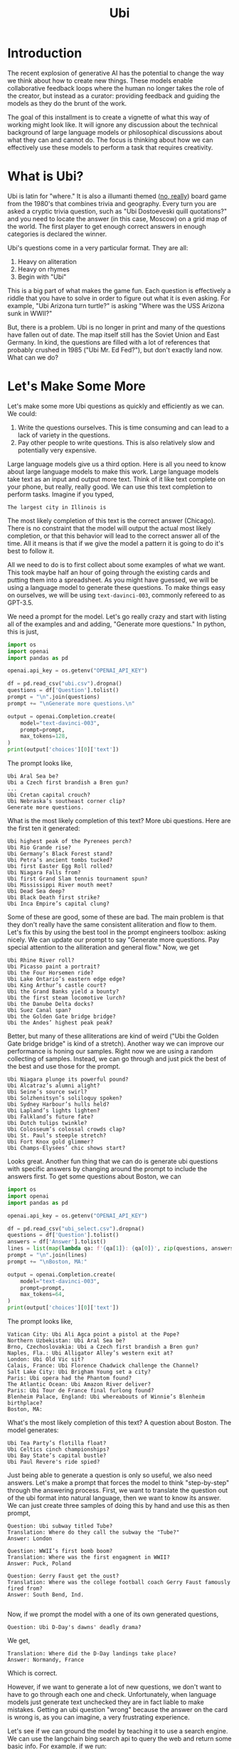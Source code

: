 #+TITLE: Ubi
#+OPTIONS: toc:nil author:nil timestamp:nil 

#+BEGIN_EXPORT html
<style>

blockquote {
    margin-bottom: 10px;
    padding: 10px;
    background-color: #FFF8DC;
    border-left: 2px solid #ffeb8e;
    border-left-color: rgb(255, 228, 102);
    display: block;
    margin-block-start: 1em;
    margin-block-end: 1em;
    margin-inline-start: 40px;
    margin-inline-end: 40px;
}
</style>
#+END_EXPORT
[[https://cf.geekdo-images.com/voLF1xTR77pMVrajwRW1hg__imagepage/img/Z-0y7-s7LHjLDYy4lzKgnv6jDsQ=/fit-in/900x600/filters:no_upscale():strip_icc()/pic511038.jpg]]
* Introduction

The recent explosion of generative AI has the potential to change the way we
think about how to create new things. These models enable collaborative feedback
loops where the human no longer takes the role of the creator, but instead as a
curator: providing feedback and guiding the models as they do the brunt of the
work.

The goal of this installment is to create a vignette of what this way of working
might look like. It will ignore any discussion about the technical background of
large language models or philosophical discussions about what they can and
cannot do. The focus is thinking about how we can effectively use these models
to perform a task that requires creativity.

* What is Ubi?

Ubi is latin for "where." It is also a illumanti themed ([[https://boardgamegeek.com/boardgame/1482/ubi][no, really]]) board game
from the 1980's that combines trivia and geography. Every turn you are asked a
cryptic trivia question, such as "Ubi Dostoeveski quill quotations?" and you
need to locate the answer (in this case, Moscow) on a grid map of the world. The
first player to get enough correct answers in enough categories is declared the
winner.

Ubi's questions come in a very particular format. They are all:
1. Heavy on aliteration
2. Heavy on rhymes
3. Begin with "Ubi"

This is a big part of what makes the game fun. Each question is effectively a
riddle that you have to solve in order to figure out what it is even asking. For
example, "Ubi Arizona turn turtle?" is asking "Where was the USS Arizona sunk in
WWII?"

But, there is a problem. Ubi is no longer in print and many of the
questions have fallen out of date. The map itself still has the Soviet Union and
East Germany. In kind, the questions are filled with a lot of references that
probably crushed in 1985 ("Ubi Mr. Ed Fed?"), but don't exactly land now. What
can we do?

* Let's Make Some More 

Let's make some more Ubi questions as quickly and efficiently as we can. We could:
1. Write the questions ourselves. This is time consuming and can lead to a lack
   of variety in the questions.
2. Pay other people to write questions. This is also relatively slow and
   potentially very expensive. 

Large language models give us a third option. Here is all you need to know
about large language models to make this work. Large language models take text
as an input and output more text. Think of it like text complete on your phone,
but really, really good. We can use this text completion to perform
tasks. Imagine if you typed,
#+BEGIN_SRC
The largest city in Illinois is
#+END_SRC
The most likely completion of this text is the correct answer (Chicago). There
is no constraint that the model will output the actual most likely completion,
or that this behavior will lead to the correct answer all of the time. All it
means is that if we give the model a pattern it is going to do it's best to
follow it.
   
All we need to do is to first collect about some examples of what we want. This
took maybe half an hour of going through the existing cards and putting them
into a spreadsheet. As you might have guessed, we will be using a language model
to generate these questions. To make things easy on ourselves, we will be using
=text-davinci-003=, commonly refereed to as GPT-3.5.

We need a prompt for the model. Let's go really crazy and start with listing all
of the examples and and adding, "Generate more questions." In python, this
is just,

#+BEGIN_SRC python
import os
import openai
import pandas as pd

openai.api_key = os.getenv("OPENAI_API_KEY")

df = pd.read_csv("ubi.csv").dropna()
questions = df['Question'].tolist()
prompt = "\n".join(questions)
prompt += "\nGenerate more questions.\n"

output = openai.Completion.create(
    model="text-davinci-003",
    prompt=prompt,
    max_tokens=128,
)
print(output['choices'][0]['text'])
#+END_SRC
The prompt looks like,
#+BEGIN_SRC
Ubi Aral Sea be?
Ubi a Czech first brandish a Bren gun?
...
Ubi Cretan capital crouch?
Ubi Nebraska’s southeast corner clip?
Generate more questions.
#+END_SRC
What is the most likely completion of this text? More ubi questions. Here are
the first ten it generated:
#+BEGIN_SRC
Ubi highest peak of the Pyrenees perch?
Ubi Rio Grande rise?
Ubi Germany’s Black Forest stand?
Ubi Petra’s ancient tombs tucked?
Ubi first Easter Egg Roll rolled?
Ubi Niagara Falls from?
Ubi first Grand Slam tennis tournament spun?
Ubi Mississippi River mouth meet?
Ubi Dead Sea deep?
Ubi Black Death first strike?
Ubi Inca Empire’s capital clung?
#+END_SRC

Some of these are good, some of these are bad. The main problem is that they
don't really have the same consistent alliteration and flow to them. Let's fix
this by using the best tool in the prompt engineers toolbox: asking nicely. We
can update our prompt to say "Generate more questions. Pay special attention to
the alliteration and general flow." Now, we get

#+BEGIN_SRC
Ubi Rhine River roll?
Ubi Picasso paint a portrait?
Ubi the Four Horsemen ride?
Ubi Lake Ontario’s eastern edge edge?
Ubi King Arthur’s castle court?
Ubi the Grand Banks yield a bounty?
Ubi the first steam locomotive lurch?
Ubi the Danube Delta docks?
Ubi Suez Canal span?
Ubi the Golden Gate bridge bridge?
Ubi the Andes’ highest peak peak?
#+END_SRC

Better, but many of these alliterations are kind of weird ("Ubi the Golden Gate
bridge bridge" is kind of a stretch). Another way we can improve our performance
is honing our samples. Right now we are using a random collecting of
samples. Instead, we can go through and just pick the best of the best and use
those for the prompt. 

#+BEGIN_SRC
Ubi Niagara plunge its powerful pound?
Ubi Alcatraz’s alumni alight?
Ubi Seine’s source swirl?
Ubi Solzhenitsyn’s soliloquy spoken?
Ubi Sydney Harbour’s hulls held?
Ubi Lapland’s lights lighten?
Ubi Falkland’s future fate?
Ubi Dutch tulips twinkle?
Ubi Colosseum’s colossal crowds clap?
Ubi St. Paul’s steeple stretch?
Ubi Fort Knox gold glimmer?
Ubi Champs-Élysées’ chic shows start?
#+END_SRC

Looks great. Another fun thing that we can do is generate ubi questions with
specific answers by changing around the prompt to include the answers first. To
get some questions about Boston, we can
#+BEGIN_SRC python
import os
import openai
import pandas as pd

openai.api_key = os.getenv("OPENAI_API_KEY")

df = pd.read_csv("ubi_select.csv").dropna()
questions = df['Question'].tolist()
answers = df['Answer'].tolist()
lines = list(map(lambda qa: f'{qa[1]}: {qa[0]}', zip(questions, answers)))
prompt = "\n".join(lines)
prompt += "\nBoston, MA:"

output = openai.Completion.create(
    model="text-davinci-003",
    prompt=prompt,
    max_tokens=64,
)
print(output['choices'][0]['text'])
#+END_SRC
The prompt looks like,
#+BEGIN_SRC
Vatican City: Ubi Ali Agca point a pistol at the Pope?
Northern Uzbekistan: Ubi Aral Sea be?
Brno, Czechoslovakia: Ubi a Czech first brandish a Bren gun?
Naples, Fla.: Ubi Alligator Alley’s western exit at?
London: Ubi Old Vic sit?
Calais, France: Ubi Florence Chadwick challenge the Channel?
Salt Lake City: Ubi Brigham Young set a city?
Paris: Ubi opera had the Phantom found?
The Atlantic Ocean: Ubi Amazon River deliver?
Paris: Ubi Tour de France final furlong found?
Blenheim Palace, England: Ubi whereabouts of Winnie’s Blenheim birthplace?
Boston, MA:
#+END_SRC
What's the most likely completion of this text? A question about Boston. The
model generates:
#+BEGIN_SRC
Ubi Tea Party’s flotilla float?
Ubi Celtics cinch championships?
Ubi Bay State’s capital bustle?
Ubi Paul Revere's ride spied?
#+END_SRC
Just being able to generate a question is only so useful, we also need
answers. Let's make a prompt that forces the model to think "step-by-step"
through the answering process. First, we want to translate the question out of
the ubi format into natural language, then we want to know its answer. We can
just create three samples of doing this by hand and use this as then prompt,
#+BEGIN_SRC
Question: Ubi subway titled Tube?
Translation: Where do they call the subway the "Tube?"
Answer: London

Question: WWII’s first bomb boom?
Translation: Where was the first engagment in WWII?
Answer: Puck, Poland

Question: Gerry Faust get the oust?
Translation: Where was the college football coach Gerry Faust famously fired from?
Answer: South Bend, Ind.

#+END_SRC
Now, if we prompt the model with a one of its own generated questions,
#+BEGIN_SRC
Question: Ubi D-Day's dawns' deadly drama?
#+END_SRC
We get,
#+BEGIN_SRC
Translation: Where did the D-Day landings take place?
Answer: Normandy, France
#+END_SRC
Which is correct.

However, if we want to generate a lot of new questions, we don't want to have to
go through each one and check. Unfortunately, when language models just generate
text unchecked they are in fact liable to make mistakes. Getting an ubi question
"wrong" because the answer on the card is wrong is, as you can imagine, a very
frustrating experience.  

Let's see if we can ground the model by teaching it to use a search engine. We
can use the langchain bing search api to query the web and return some basic
info. For example, if we run:
#+BEGIN_SRC python
import os
import openai
from langchain.utilities import BingSearchAPIWrapper

os.environ["BING_SUBSCRIPTION_KEY"] = os.getenv("BING_SUBSCRIPTION_KEY")
os.environ["BING_SEARCH_URL"] = "https://api.bing.microsoft.com/v7.0/search"
openai.api_key = os.getenv("OPENAI_API_KEY")

question = "Where do they call the subway the \"Tube?\""
search = BingSearchAPIWrapper()
print(search.results(question, 5))
#+END_SRC
We will get an output that looks like,
#+BEGIN_SRC
"[{'snippet': 'The first metro was opened in London and later most of it was soon built underground (under the city), so it was then <b>called</b> THE UNDERGROUND, even to this day. But in general, in the UK we usually <b>call</b> it THE TUBE, because it mostly goes (or went) inside a tunnel, a tube.', 'title': 'Underground / Subway / Metro / Tube - Multimedia-English', 'link': 'https://multimedia-english.com/grammar/underground-subway-metro-tube-59'}, {'snippet': '“Tube” is only used for underground trains in London. The official name is the “Underground”. The first underground railways, the Metropolitan Railway, and the District and Metropolitan Railway, were built to the normal British loading gauge, so the coaches were the normal size for Britain.', 'title': 'Why do British people call an underground train or subway a &#39;tube&#39;?', 'link': 'https://www.quora.com/Why-do-British-people-call-an-underground-train-or-subway-a-tube'}, {'snippet': 'While stations seem to be busier than ever, London Underground trains have been running below our feet for 156 years now. And for most of its continually evolving history the network has been known simply as &quot;the Tube&quot;. It first came about almost 30 years after the first tracks were laid and tunnels dug. But <b>do</b> you know why?', 'title': 'Why the London Underground is commonly called the Tube', 'link': 'https://www.mylondon.news/news/west-london-news/why-london-underground-called-tube-14976587'}, {'snippet': '<b>Subway</b> is the main American term, but I&#39;ve actually heard a handful of people say metro. In New York we usually actually just <b>call</b> it the train. Tube and underground are British as far as I know. I&#39;m not sure about metro; I know it&#39;s used in some other parts of Europe (France, Russia, etc) but I don&#39;t know how common it in England specifically.', 'title': 'Metro, subway, tube or underground? : r/EnglishLearning - reddit', 'link': 'https://www.reddit.com/r/EnglishLearning/comments/e1sfj1/metro_subway_tube_or_underground/'}]"
#+END_SRC
What we would like to do is find the relevant text from the snippets that answer
our question, and return the link as a citation. We can do this manually for the
same set of three questions as before,
#+BEGIN_SRC
Question: Where do they call the subway "Tube?"
Web Results: "[{'snippet': 'The first metro was opened in London and later most of it was soon built underground (under the city), so it was then <b>called</b> THE UNDERGROUND, even to this day. But in general, in the UK we usually <b>call</b> it THE TUBE, because it mostly goes (or went) inside a tunnel, a tube.', 'title': 'Underground / Subway / Metro / Tube - Multimedia-English', 'link': 'https://multimedia-english.com/grammar/underground-subway-metro-tube-59'}, {'snippet': '“Tube” is only used for underground trains in London. The official name is the “Underground”. The first underground railways, the Metropolitan Railway, and the District and Metropolitan Railway, were built to the normal British loading gauge, so the coaches were the normal size for Britain.', 'title': 'Why do British people call an underground train or subway a &#39;tube&#39;?', 'link': 'https://www.quora.com/Why-do-British-people-call-an-underground-train-or-subway-a-tube'}, {'snippet': 'While stations seem to be busier than ever, London Underground trains have been running below our feet for 156 years now. And for most of its continually evolving history the network has been known simply as &quot;the Tube&quot;. It first came about almost 30 years after the first tracks were laid and tunnels dug. But <b>do</b> you know why?', 'title': 'Why the London Underground is commonly called the Tube', 'link': 'https://www.mylondon.news/news/west-london-news/why-london-underground-called-tube-14976587'}, {'snippet': '<b>Subway</b> is the main American term, but I&#39;ve actually heard a handful of people say metro. In New York we usually actually just <b>call</b> it the train. Tube and underground are British as far as I know. I&#39;m not sure about metro; I know it&#39;s used in some other parts of Europe (France, Russia, etc) but I don&#39;t know how common it in England specifically.', 'title': 'Metro, subway, tube or underground? : r/EnglishLearning - reddit', 'link': 'https://www.reddit.com/r/EnglishLearning/comments/e1sfj1/metro_subway_tube_or_underground/'}]"
Relevant Snippet: “Tube” is only used for underground trains in London.
Relevant Link: https://www.quora.com/Why-do-British-people-call-an-underground-train-or-subway-a-tube
Answer: London

Question: Where was the first engagment in WWII?
Web Results: "[{'snippet': 'USS Lexington explodes during the Battle of the Coral Sea. A formation of Spitfires shortly before World <b>War II</b>. This is a list of military engagements of World <b>War II</b> encompassing land, naval, and air engagements as well as campaigns, operations, defensive lines and sieges.', 'title': 'List of military engagements of World War II - Wikipedia', 'link': 'https://en.wikipedia.org/wiki/List_of_military_engagements_of_World_War_II'}, {'snippet': 'The attack on the United States gunboat USS Panay on 12 December 1937 by Japanese forces in China (usually referred to as the Panay incident) could be considered as the <b>first</b> hostile American action during World <b>War II</b>.', 'title': 'First American engagement in World War II - Military Wiki', 'link': 'https://military-history.fandom.com/wiki/First_American_engagement_in_World_War_II'}, {'snippet': 'Scholars have identified various events as being the <b>first</b> <b>engagement</b> of neutralUnited Statesin World War IIbefore the attack on Pearl Harbor. They disagree on which events led to formal entry of the United States into the conflict. Contents 1Attacks on Americans 2Attacks by the U.S. military 2.1Germany 2.2Japan 3See also 4References', 'title': 'First engagement of neutral United States in World War II before the ...', 'link': 'https://en.wikipedia.org/wiki/First_American_engagement_in_World_War_II'}, {'snippet': 'With Adolf Hitler leading a German invasion of Poland in 1939, World <b>War II</b> was launched, a deadly global conflict waged across Europe and the Pacific until 1945. Bloody battles raged between the...', 'title': 'World War II Battles: Timeline - HISTORY', 'link': 'https://www.history.com/topics/world-war-ii/world-war-ii-battles-timeline'}]"
Relevant Snippet: With Adolf Hitler leading a German invasion of Poland in 1939, World <b>War II</b> was launched 
Relevant Link: https://www.history.com/topics/world-war-ii/world-war-ii-battles-timeline
Answer: Poland

Question: Where was the college football coach Gerry Faust famously fired from?
Web Results: "[{'snippet': 'In 1986, <b>Faust</b> was hired by the University of Akron after the school <b>fired</b> head <b>coach</b> Jim Dennison. Dennison, who is the Akron career wins leader for <b>football</b>, was forced out by university president, William Muse and athletic director, Dave Adams.', 'title': 'Gerry Faust - Wikipedia', 'link': 'https://en.wikipedia.org/wiki/Gerry_Faust'}, {'snippet': '<b>Faust</b>, <b>famously</b> plucked from Cincinnati Moeller High School to <b>coach</b> Notre Dame in the early 1980s, went 43-53-3 from 1986-1994. Like Arth, Owens was a local product, and a high school...', 'title': 'The Akron Zips have fired all their head coaches since 1995. Here&#39;s who ...', 'link': 'https://news.yahoo.com/akron-zips-fired-head-coaches-174645101.html'}, {'snippet': 'CINCINNATI -- In 1960, <b>Gerry</b> <b>Faust</b> pulled a <b>football</b> team out of thin air.. With donated equipment, Archbishop Moeller High School&#39;s first <b>football</b> team -- a reserve squad -- went 4-4. By 1962 ...', 'title': 'From the Vault: Gerry Faust takes Notre Dame job - WCPO', 'link': 'https://www.wcpo.com/news/our-community/from-the-vault/from-the-vault-gerry-faust-puts-moeller-football-on-the-map-leaves-for-notre-dame-after-state-game'}, {'snippet': 'Around 1 p.m. Saturday when a white Moeller transportation van rolled into the private facility along the Little Miami River, <b>Gerry</b> <b>Faust</b> was given a hero&#39;s welcome. He turned 86 on Friday and...', 'title': 'Moeller&#39;s finest honor former football coach Gerry Faust for his birthday', 'link': 'https://www.cincinnati.com/story/sports/high-school/high-school-sports/2021/05/22/moellers-finest-honor-former-football-coach-gerry-faust-his-birthday/5201457001/'}]"
Relevant Snippet: None
Relevant Link: None
Answer: Not listed
#+END_SRC

It's important to note that for the last question, the web search didn't give
use the correct answer. In this case, we would like the model to simply decline
to answer. 

Now, we can automate this process by simply using the above as another prompt to
the model. By then adding, "Question: Where did the D-Day landings take place?"
and the web search results, we can have the model answer and cite it's sources
itself.

#+BEGIN_SRC python
import os
import openai
from langchain.utilities import BingSearchAPIWrapper

os.environ["BING_SUBSCRIPTION_KEY"] = os.getenv("BING_SUBSCRIPTION_KEY")
os.environ["BING_SEARCH_URL"] = "https://api.bing.microsoft.com/v7.0/search"

openai.api_key = os.getenv("OPENAI_API_KEY")

prompt = open("verify.txt", "r").read()

question = "Where did the D-Day landings take place?"
search = BingSearchAPIWrapper()
results = str(search.results(question, 5))

prompt = prompt + f"Question: {question}\nWeb Results: {results}\n"

output = openai.Completion.create(
    model="text-davinci-003",
    prompt=prompt,
    max_tokens=128,
)
print(output['choices'][0]['text'])
#+END_SRC
This will output something like:
#+BEGIN_SRC
Relevant Snippet: The Normandy landings were the landing operations and associated airborne operations on Tuesday, 6 June 1944 of the Allied invasion of Normandy in Operation Overlord during World War II.
Relevant Link: https://en.wikipedia.org/wiki/Normandy_landings
Answer: Normandy, France
#+END_SRC

Now we can generate ubi questions at scale by following a human-in-the-loop algorithm:
1. Generate questions
2. Generate explanations for those questions
3. Generate citations for those explanations
4. Verify everything checks out

We now have a recipe for generating a bunch of sourced ubi questions. We can
even connect all of these components into a single script to generate questions
on the fly. We can then just keep generating questions over and over and over,
and curate the best ones we find. Here are some AI-generated questions:

#+BEGIN_EXPORT html
<style>
.container {
  display: flex;
  flex-direction: column;
  align-items: center;
  justify-content: center;
  height: 100vh;
}

.card {
  width: 50%;
  border: 2px solid black;
  border-radius: 10px;
  padding: 20px;
  box-sizing: border-box;
  position: relative;
}

.map {
  width:100%;
  max-width:100%
  height:auto;
}

.question-container {
  width: 600px;
  margin: auto;
  padding: 20px;
  border: 1px solid #ccc;
  box-shadow: 0px 2px 5px #ccc;
  text-align: center;
}

.question {
  margin-bottom: 20px;
  font-size: 20px;
  font-weight: bold;
}

.answer {
  display: none;
  margin-top: 20px;
  margin-bottom: 2px;
  font-size: 16px;
}

.source {
  display: none
  font-size: 16px;
  color: blue;
  margin-bottom: 5px;
}

.button-container {
  display: flex;
  justify-content: center;
  margin-top: 20px;
}

.next-button {
  display: block;
  margin-top: 20px;
  padding: 10px 20px;
  font-size: 16px;
  font-weight: bold;
  background-color: #4CAF50;
  color: white;
  border: none;
  border-radius: 5px;
  cursor: pointer;
  margin: 0;
}

.back-button {
  display: block;
  margin-top: 20px;
  padding: 10px 20px;
  font-size: 16px;
  font-weight: bold;
  background-color: #4CAF50;
  color: white;
  border: none;
  border-radius: 5px;
  cursor: pointer;
  margin: 0;
}

.next-button:hover {
  background-color: #3e8e41;
}

.back-button:hover {
  background-color: #3e8e41;
}

</style>

<script type="text/javascript">

var currentQuestionIndex = -1;
var qaPairs = [
["Ubi Niagara Falls’ fabled froth flow?", "Ontario, Canada and New York, USA", "https://www.usatoday.com/story/travel/2022/08/25/where-niagara-falls-and-what-city-located-in/10216701002/"],
["Ubi Mont Blanc’s massive massif mount?", "The Alps", "https://en.wikipedia.org/wiki/Mont_Blanc_massif"],
["Ubi Roosevelt’s Rough Riders rally round?", "San Juan Hill, Cuba", "https://www.history.com/news/buffalo-soldiers-spanish-american-war-san-juan-hill-rough-riders"],
["Ubi Lapland's lonely land lie?", "Northern Europe", "https://scandification.com/where-is-lapland/"],
["Ubi Inca Empire's early epicenter?", "Cusco, Peru", "https://en.wikipedia.org/wiki/Inca_Empire"],
["Ubi Appomattox treaty terminate?", "Appomattox Court House, Virginia.", "https://www.history.com/topics/american-civil-war/appomattox-court-house"],
["Ubi Buddha’s birthplace be?", "Lumbini, Nepal", "https://whc.unesco.org/en/list/666"],
["Ubi England's White Cliffs cling?", "Dover, England", "https://en.wikipedia.org/wiki/White_Cliffs_of_Dover"],
["Ubi Big Ben bellow?", "London, England", "https://www.visitlondon.com/things-to-do/sightseeing/london-attraction/big-ben"],
["Ubi Gyeongbokgung's ornate palace perched?", "Seoul, South Korea", "https://www.theseoulguide.com/gyeongbokgung-palace/"],
["Ubi La Sagrada Familia proudly preside?", "Barcelona, Spain", "https://en.wikipedia.org/wiki/Sagrada_Fam%C3%ADlia"],
["Ubi Hagia Sophia's splendor shine?", "Istanbul, Turkey", "https://www.nationalgeographic.com/travel/article/visit-beautiful-building-hagia-sophia"],
["Ubi Notre-Dame's grandeur grandiosely glistens?", "Paris, France", "https://www.friendsofnotredamedeparis.org/notre-dame-cathedral/"],
["Ubi Ayers Rock's sacred shrine shine?", "Uluru, Australia", "https://www.britannica.com/place/Uluru-Ayers-Rock"],
["Ubi Catholic Church's headquarters huddle?", "The Vatican, Rome ", "https://www.funeraldirect.co/the-vatican-the-headquarters-of-the-catholic-church/"],
["Ubi Great Pyramid's peerless peak?", "Pyramids at Giza, Egypt", "https://www.nationalgeographic.com/history/article/giza-pyramids"],
["Ubi El Malecon’s wide way wait?", "Havana, Cuba", "https://www.lonelyplanet.com/cuba/havana/centro-habana/attractions/malecon/a/poi-sig/1333969/1341262"],
["Ubi US' oldest capital city call?", "Santa Fe, New Mexico ", "https://www.oldest.org/geography/us-capitals/"],
["Ubi Sky Tower's stature soar?", "Auckland, New Zealand", "https://www.veenaworld.com/blog/sky-tower-auckland"],
["Ubi Western Wall wards?", "Jerusalem, Israel", "https://www.britannica.com/topic/Western-Wall"],
["Ubi St. Basil's Cathedral floors?", "Moscow, Russia", "https://en.wikipedia.org/wiki/Saint_Basil%27s_Cathedral"],
["Ubi Nazca Lines' mystery manifest?", "Nazca, Peru", "https://www.history.com/topics/south-america/nazca-lines"],
["Ubi Elvis's Graceland Mansion magnify?", "Memphis, TN, USA", "https://www.tripsavvy.com/visit-graceland-in-memphis-2321487"],
["Ubi North Shore surfing soars?", "Oahu, Hawaii ", "https://www.gohawaii.com/islands/oahu/regions/north-shore"],
["Ubi Wawel Castle spirits swirl?", "Krakow, Poland", "https://krakowmonamour.com/wawel-castle/"],
["Ubi Angkor Wat's temple tremendous?", "Siem Reap, Cambodia", "https://www.britannica.com/place/Angkor"],
["Ubi Darwin's famous finches feed?", "The Galapagos Islands", "https://www.thoughtco.com/charles-darwins-finches-1224472"],
];


function showNextQuestion() {

  currentQuestionIndex++;

  if (currentQuestionIndex >= qaPairs.length) {
    currentQuestionIndex = 0;
  }

  var questionContainer = document.getElementById("question-container");
  var question = questionContainer.querySelector(".question");
  var answer = questionContainer.querySelector(".answer");
  var source = questionContainer.querySelector(".source");

  question.textContent = qaPairs[currentQuestionIndex][0];
  answer.textContent = qaPairs[currentQuestionIndex][1];
  source.href = qaPairs[currentQuestionIndex][2];
  source.textContent = "source"

  answer.style.display = "none";
  source.style.display = "none";
  map.src = "./static/ubi/blank.png"
}

function showLastQuestion() {
  currentQuestionIndex--;

  if (currentQuestionIndex < 0) {
    currentQuestionIndex = qaPairs.length - 1;
  }

  var questionContainer = document.getElementById("question-container");
  var question = questionContainer.querySelector(".question");
  var answer = questionContainer.querySelector(".answer");
  var source = questionContainer.querySelector(".source");

  question.textContent = qaPairs[currentQuestionIndex][0];
  answer.textContent = qaPairs[currentQuestionIndex][1];
  source.href = qaPairs[currentQuestionIndex][2];
  source.textContent = "source"

  answer.style.display = "none";
  source.style.display = "none";
}

function toggleAnswer() {
  var answer = document.getElementById("answer");
  var source = document.getElementById("source");

  var map = document.getElementById("map");

  if (answer.style.display === "none") {
    answer.style.display = "block";
    source.style.display = "block";
    map.src = "./static/ubi/maps/" + currentQuestionIndex + ".png";
  } else {
    answer.style.display = "none";
    source.style.display = "none";
    map.src = "./static/ubi/blank.png"
  }
}
</script>
<div id="question-container" class="question-container">
  <img class="map" id="map" src="./static/ubi/blank.png">
  <p class="question">Question 1</p>
  <p class="answer" id="answer"></p>
  <a class="source" id="source" href="" target="_blank"></a>
  <button onclick="toggleAnswer()">Show Answer</button>
</div>

<div id="button-container" class="button-container">
<button id="back-button" class="back-button" onclick="showLastQuestion()">Back</button>
<button id="next-button" class="next-button" onclick="showNextQuestion()">Next</button>
</div>

<script type="text/javascript">
showNextQuestion();
</script>
#+END_EXPORT

* Conclusion

This entire process was relatively quick and painless. Nowadays, It is hard to
justify the expense of paying someone to do this. The total cost of API usage
was well less than $20 and the coding portion took an afternoon. You could just
sit here all day and keep generating and collecting new questions, continually
honing your prompt and your samples to get the behavior you want. The only limit
is your own patience.

This is the exact kind of loop that I think is going to become more and more
common. The role of the human-in-the-loop is shifting from creation to
curation. In fact, even writing this was a similar experience. All of the code
for the simple javascript widget above was mostly written via a collaborative
feedback loop with ChatGPT. I would ask for a certain feature, it would generate
the code, and then I would describe how I would like the code to be changed. The
final version is only slightly edited from the verbatim output.
